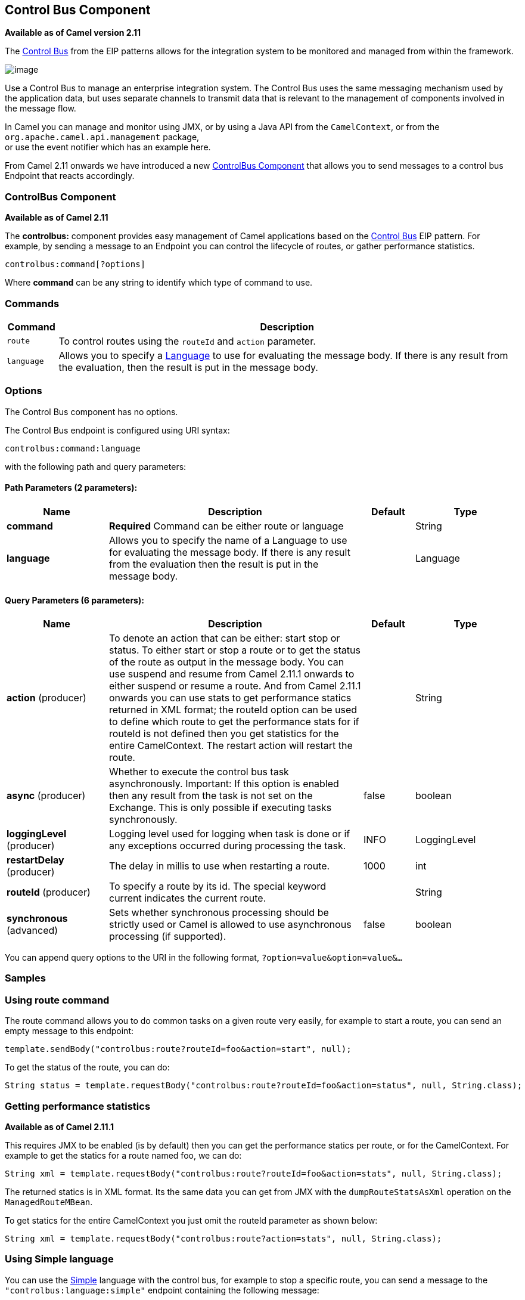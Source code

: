 [[controlbus-component]]
== Control Bus Component

*Available as of Camel version 2.11*

The http://www.eaipatterns.com/ControlBus.html[Control Bus] from the
EIP patterns allows for the
integration system to be monitored and managed from within the
framework.

image:http://www.eaipatterns.com/img/ControlBus.gif[image]

Use a Control Bus to manage an enterprise integration system. The
Control Bus uses the same messaging mechanism used by the application
data, but uses separate channels to transmit data that is relevant to
the management of components involved in the message flow.

In Camel you can manage and monitor using JMX, or
by using a Java API from the `CamelContext`, or from the
`org.apache.camel.api.management` package, +
 or use the event notifier which has an example
here.

From Camel 2.11 onwards we have introduced a new
<<controlbus-component,ControlBus Component>> that allows you to
send messages to a control bus Endpoint that reacts
accordingly.

=== ControlBus Component

*Available as of Camel 2.11*

The *controlbus:* component provides easy management of Camel
applications based on the <<controlbus-component,Control Bus>> EIP
pattern. 
For example, by sending a message to an Endpoint
you can control the lifecycle of routes, or gather performance
statistics.

[source]
----
controlbus:command[?options]
----

Where *command* can be any string to identify which type of command to
use.

=== Commands

[width="100%",cols="10%,90%",options="header",]
|===
|Command |Description

|`route` |To control routes using the `routeId` and `action` parameter.

|`language` |Allows you to specify a <<language-component,Language>> to use for
evaluating the message body. If there is any result from the evaluation,
then the result is put in the message body.
|===

=== Options


// component options: START
The Control Bus component has no options.
// component options: END



// endpoint options: START
The Control Bus endpoint is configured using URI syntax:

----
controlbus:command:language
----

with the following path and query parameters:

==== Path Parameters (2 parameters):

[width="100%",cols="2,5,^1,2",options="header"]
|===
| Name | Description | Default | Type
| *command* | *Required* Command can be either route or language |  | String
| *language* | Allows you to specify the name of a Language to use for evaluating the message body. If there is any result from the evaluation then the result is put in the message body. |  | Language
|===

==== Query Parameters (6 parameters):

[width="100%",cols="2,5,^1,2",options="header"]
|===
| Name | Description | Default | Type
| *action* (producer) | To denote an action that can be either: start stop or status. To either start or stop a route or to get the status of the route as output in the message body. You can use suspend and resume from Camel 2.11.1 onwards to either suspend or resume a route. And from Camel 2.11.1 onwards you can use stats to get performance statics returned in XML format; the routeId option can be used to define which route to get the performance stats for if routeId is not defined then you get statistics for the entire CamelContext. The restart action will restart the route. |  | String
| *async* (producer) | Whether to execute the control bus task asynchronously. Important: If this option is enabled then any result from the task is not set on the Exchange. This is only possible if executing tasks synchronously. | false | boolean
| *loggingLevel* (producer) | Logging level used for logging when task is done or if any exceptions occurred during processing the task. | INFO | LoggingLevel
| *restartDelay* (producer) | The delay in millis to use when restarting a route. | 1000 | int
| *routeId* (producer) | To specify a route by its id. The special keyword current indicates the current route. |  | String
| *synchronous* (advanced) | Sets whether synchronous processing should be strictly used or Camel is allowed to use asynchronous processing (if supported). | false | boolean
|===
// endpoint options: END


You can append query options to the URI in the following format,
`?option=value&option=value&...`

=== Samples

=== Using route command

The route command allows you to do common tasks on a given route very
easily, for example to start a route, you can send an empty message to
this endpoint:

[source,java]
----
template.sendBody("controlbus:route?routeId=foo&action=start", null);
----

To get the status of the route, you can do:

[source,java]
----
String status = template.requestBody("controlbus:route?routeId=foo&action=status", null, String.class);
----

[[ControlBus-Gettingperformancestatistics]]
=== Getting performance statistics

*Available as of Camel 2.11.1*

This requires JMX to be enabled (is by default) then you can get the
performance statics per route, or for the
CamelContext. For example to get the statics for
a route named foo, we can do:

[source,java]
----
String xml = template.requestBody("controlbus:route?routeId=foo&action=stats", null, String.class);
----

The returned statics is in XML format. Its the same data you can get
from JMX with the `dumpRouteStatsAsXml` operation on the
`ManagedRouteMBean`.

To get statics for the entire CamelContext you
just omit the routeId parameter as shown below:

[source,java]
----
String xml = template.requestBody("controlbus:route?action=stats", null, String.class);
----

=== Using Simple language

You can use the <<simple-language,Simple>> language with the control bus,
for example to stop a specific route, you can send a message to the
`"controlbus:language:simple"` endpoint containing the following
message:

[source,java]
----
template.sendBody("controlbus:language:simple", "${camelContext.stopRoute('myRoute')}");
----

As this is a void operation, no result is returned. However, if you want
the route status you can do:

[source,java]
----
String status = template.requestBody("controlbus:language:simple", "${camelContext.getRouteStatus('myRoute')}", String.class);
----

It's easier to use the `route` command to control lifecycle of
routes. The `language` command allows you to execute a language script
that has stronger powers such as <<groovy-language,Groovy>> or to some
extend the <<simple-language,Simple>> language.

For example to shutdown Camel itself you can do:

[source,java]
----
template.sendBody("controlbus:language:simple?async=true", "${camelContext.stop()}");
----

We use `async=true` to stop Camel asynchronously as otherwise we
would be trying to stop Camel while it was in-flight processing the
message we sent to the control bus component.

TIP: You can also use other languages such as <<groovy-language,Groovy>>, etc.
